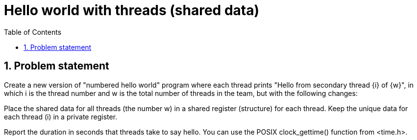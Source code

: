 = Hello world with threads (shared data)
:experimental:
:nofooter:
:source-highlighter: highlightjs
:sectnums:
:stem: latexmath
:toc:
:xrefstyle: short

[[problem_statement]]
== Problem statement

Create a new version of "numbered hello world" program where each thread prints "Hello from secondary thread {i} of {w}", in which i is the thread number and w is the total number of threads in the team, but with the following changes:

Place the shared data for all threads (the number w) in a shared register (structure) for each thread. Keep the unique data for each thread (i) in a private register.

Report the duration in seconds that threads take to say hello. You can use the POSIX clock_gettime() function from <time.h>.